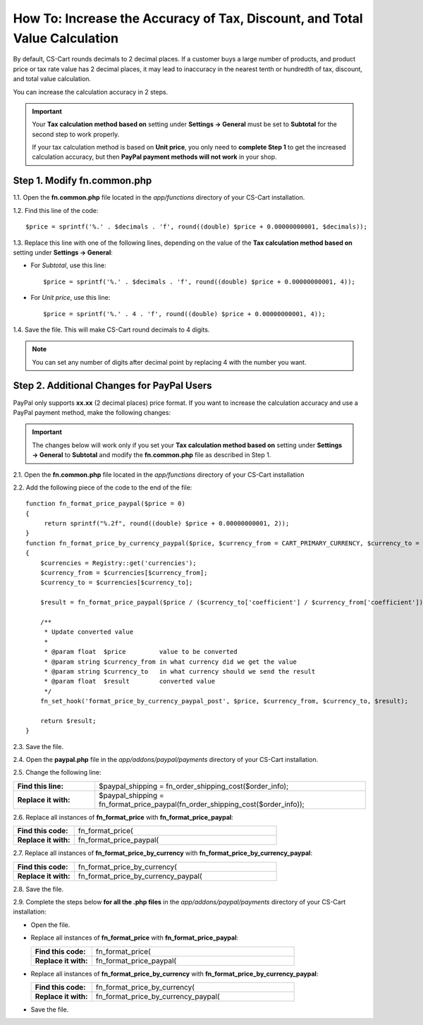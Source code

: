 ***************************************************************************
How To: Increase the Accuracy of Tax, Discount, and Total Value Calculation
***************************************************************************

By default, CS-Cart rounds decimals to 2 decimal places. If a customer buys a large number of products, and product price or tax rate value has 2 decimal places, it may lead to inaccuracy in the nearest tenth or hundredth of tax, discount, and total value calculation.

You can increase the calculation accuracy in 2 steps.

.. important::

    Your **Tax calculation method based on** setting under **Settings → General** must be set to **Subtotal** for the second step to work properly. 

    If your tax calculation method is based on **Unit price**, you only need to **complete Step 1** to get the increased calculation accuracy,  but then **PayPal payment methods will not work** in your shop.

============================
Step 1. Modify fn.common.php
============================

1.1. Open the **fn.common.php** file located in the *app/functions* directory of your CS-Cart installation.

1.2. Find this line of the code::

  $price = sprintf('%.' . $decimals . 'f', round((double) $price + 0.00000000001, $decimals));

1.3. Replace this line with one of the following lines, depending on the value of the **Tax calculation method based on** setting under **Settings → General**:

* For *Subtotal*, use this line::

    $price = sprintf('%.' . $decimals . 'f', round((double) $price + 0.00000000001, 4));

* For *Unit price*, use this line::

    $price = sprintf('%.' . 4 . 'f', round((double) $price + 0.00000000001, 4));

1.4. Save the file. This will make CS-Cart round decimals to 4 digits.

.. note::

    You can set any number of digits after decimal point by replacing 4 with the number you want.

===========================================
Step 2. Additional Changes for PayPal Users
===========================================

PayPal only supports **xx.xx** (2 decimal places) price format. If you want to increase the calculation accuracy and use a PayPal payment method, make the following changes:

.. important::

    The changes below will work only if you set your **Tax calculation method based on** setting under **Settings → General** to **Subtotal** and modify the **fn.common.php** file as described in Step 1.

2.1. Open the **fn.common.php** file located in the *app/functions* directory of your CS-Cart installation

2.2. Add the following piece of the code to the end of the file::

  function fn_format_price_paypal($price = 0)
  {
       return sprintf("%.2f", round((double) $price + 0.00000000001, 2));
  }
  function fn_format_price_by_currency_paypal($price, $currency_from = CART_PRIMARY_CURRENCY, $currency_to = CART_SECONDARY_CURRENCY)
  {
      $currencies = Registry::get('currencies');
      $currency_from = $currencies[$currency_from];
      $currency_to = $currencies[$currency_to];

      $result = fn_format_price_paypal($price / ($currency_to['coefficient'] / $currency_from['coefficient']), CART_SECONDARY_CURRENCY);

      /**
       * Update converted value
       *
       * @param float  $price         value to be converted
       * @param string $currency_from in what currency did we get the value
       * @param string $currency_to   in what currency should we send the result
       * @param float  $result        converted value
       */
      fn_set_hook('format_price_by_currency_paypal_post', $price, $currency_from, $currency_to, $result);

      return $result;
  }

2.3. Save the file.

2.4. Open the **paypal.php** file in the *app/addons/paypal/payments* directory of your CS-Cart installation.

2.5. Change the following line:

.. list-table::
    :header-rows: 0
    :stub-columns: 1
    :widths: 15 50

    *   -   Find this line:
        -   $paypal_shipping = fn_order_shipping_cost($order_info);
    *   -   Replace it with:
        -   $paypal_shipping = fn_format_price_paypal(fn_order_shipping_cost($order_info));

2.6. Replace all instances of **fn_format_price** with **fn_format_price_paypal**:

.. list-table::
    :header-rows: 0
    :stub-columns: 1
    :widths: 15 50

    *   -   Find this code:
        -   fn_format_price(
    *   -   Replace it with:
        -   fn_format_price_paypal(

2.7. Replace all instances of **fn_format_price_by_currency** with **fn_format_price_by_currency_paypal**:

.. list-table::
    :header-rows: 0
    :stub-columns: 1
    :widths: 15 50

    *   -   Find this code:
        -   fn_format_price_by_currency(
    *   -   Replace it with:
        -   fn_format_price_by_currency_paypal(

2.8. Save the file.

2.9. Complete the steps below **for all the .php files** in the *app/addons/paypal/payments* directory of your CS-Cart installation:

* Open the file.

* Replace all instances of **fn_format_price** with **fn_format_price_paypal**:

  .. list-table::
      :header-rows: 0
      :stub-columns: 1
      :widths: 15 50

      *   -   Find this code:
          -   fn_format_price(
      *   -   Replace it with:
          -   fn_format_price_paypal(

* Replace all instances of **fn_format_price_by_currency** with **fn_format_price_by_currency_paypal**:

  .. list-table::
      :header-rows: 0
      :stub-columns: 1
      :widths: 15 50

      *   -   Find this code:
          -   fn_format_price_by_currency(
      *   -   Replace it with:
          -   fn_format_price_by_currency_paypal(

* Save the file.
